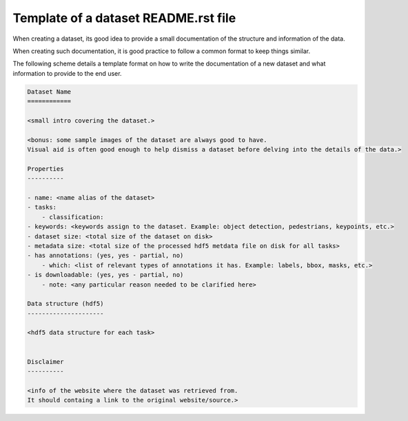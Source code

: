 .. _dev_dataset_readme_template:

Template of a dataset README.rst file
=====================================

When creating a dataset, its good idea to provide a small documentation of the structure and information of the data.

When creating such documentation, it is good practice to follow a common format to keep things similar.

The following scheme details a template format on how to write the documentation of a new dataset and what information to provide to the end user.

.. code-block:: bash

    Dataset Name
    ============

    <small intro covering the dataset.>

    <bonus: some sample images of the dataset are always good to have.
    Visual aid is often good enough to help dismiss a dataset before delving into the details of the data.>

    Properties
    ----------

    - name: <name alias of the dataset>
    - tasks:
        - classification:
    - keywords: <keywords assign to the dataset. Example: object detection, pedestrians, keypoints, etc.>
    - dataset size: <total size of the dataset on disk>
    - metadata size: <total size of the processed hdf5 metdata file on disk for all tasks>
    - has annotations: (yes, yes - partial, no)
        - which: <list of relevant types of annotations it has. Example: labels, bbox, masks, etc.>
    - is downloadable: (yes, yes - partial, no)
        - note: <any particular reason needed to be clarified here>

    Data structure (hdf5)
    ---------------------

    <hdf5 data structure for each task>


    Disclaimer
    ----------

    <info of the website where the dataset was retrieved from.
    It should containg a link to the original website/source.>